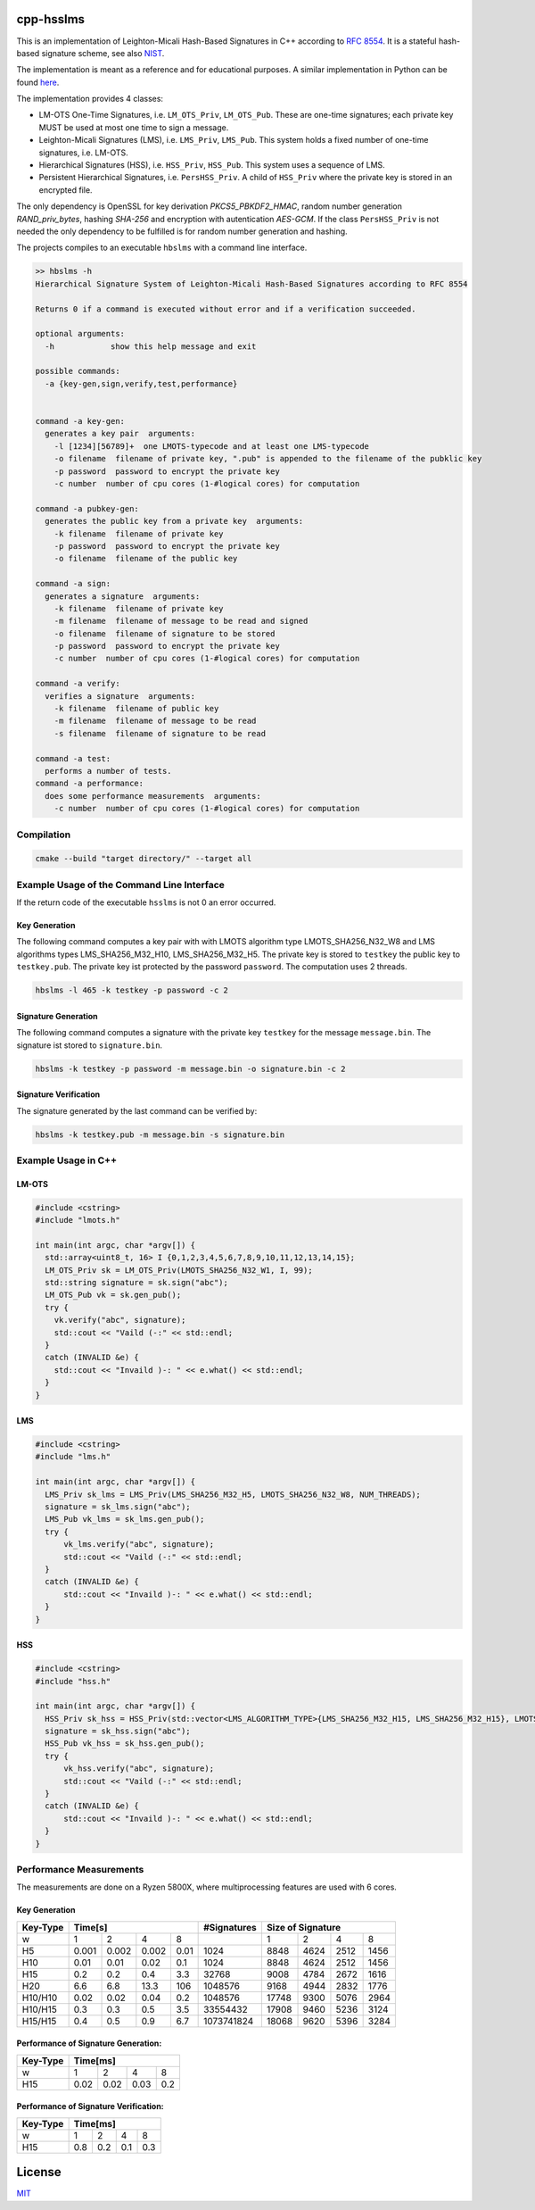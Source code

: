 cpp-hsslms
=============

This is an implementation of Leighton-Micali Hash-Based Signatures in
C++ according to `RFC 8554 <https://www.rfc-editor.org/rfc/rfc8554.html>`_. It is a stateful hash-based signature scheme, see also `NIST <https://csrc.nist.gov/Projects/Stateful-Hash-Based-Signatures>`_.

The implementation is meant as a reference and for educational purposes. A similar implementation in Python can be found `here <https://github.com/pmvr/python-hsslms>`_.

The implementation provides 4 classes:

* LM-OTS One-Time Signatures, i.e. ``LM_OTS_Priv``, ``LM_OTS_Pub``. These are one-time signatures; each private key MUST be used at most one time to sign a message.
* Leighton-Micali Signatures (LMS), i.e. ``LMS_Priv``, ``LMS_Pub``. This system holds a fixed number of one-time signatures, i.e. LM-OTS.
* Hierarchical Signatures (HSS), i.e. ``HSS_Priv``, ``HSS_Pub``. This system uses a sequence of LMS.
* Persistent Hierarchical Signatures, i.e. ``PersHSS_Priv``. A child of ``HSS_Priv`` where the private key is stored in an encrypted file.

The only dependency is OpenSSL for key derivation *PKCS5_PBKDF2_HMAC*, random number generation *RAND_priv_bytes*, hashing *SHA-256* and encryption with autentication *AES-GCM*. If the class ``PersHSS_Priv`` is not needed the only dependency to be fulfilled is for random number generation and hashing.

The projects compiles to an executable ``hbslms`` with a command line interface.

.. code:: text

  >> hbslms -h
  Hierarchical Signature System of Leighton-Micali Hash-Based Signatures according to RFC 8554

  Returns 0 if a command is executed without error and if a verification succeeded.

  optional arguments:
    -h            show this help message and exit

  possible commands:
    -a {key-gen,sign,verify,test,performance}


  command -a key-gen:
    generates a key pair  arguments:
      -l [1234][56789]+  one LMOTS-typecode and at least one LMS-typecode
      -o filename  filename of private key, ".pub" is appended to the filename of the pubklic key
      -p password  password to encrypt the private key
      -c number  number of cpu cores (1-#logical cores) for computation

  command -a pubkey-gen:
    generates the public key from a private key  arguments:
      -k filename  filename of private key
      -p password  password to encrypt the private key
      -o filename  filename of the public key

  command -a sign:
    generates a signature  arguments:
      -k filename  filename of private key
      -m filename  filename of message to be read and signed
      -o filename  filename of signature to be stored
      -p password  password to encrypt the private key
      -c number  number of cpu cores (1-#logical cores) for computation

  command -a verify:
    verifies a signature  arguments:
      -k filename  filename of public key
      -m filename  filename of message to be read
      -s filename  filename of signature to be read

  command -a test:
    performs a number of tests.
  command -a performance:
    does some performance measurements  arguments:
      -c number  number of cpu cores (1-#logical cores) for computation


Compilation
------------

.. code:: bash

   cmake --build "target directory/" --target all

Example Usage of the Command Line Interface
-------------------------------------------
If the return code of the executable ``hsslms`` is not 0 an error occurred.

Key Generation
^^^^^^^^^^^^^^
The following command computes a key pair with with LMOTS algorithm type LMOTS_SHA256_N32_W8 and LMS algorithms types LMS_SHA256_M32_H10, LMS_SHA256_M32_H5. The private key is stored to ``testkey`` the public key to ``testkey.pub``. The private key ist protected by the password ``password``. The computation uses 2 threads.

.. code:: bash

  hbslms -l 465 -k testkey -p password -c 2

Signature Generation
^^^^^^^^^^^^^^^^^^^^
The following command computes a signature with the private key ``testkey`` for the message ``message.bin``. The signature ist stored to ``signature.bin``.

.. code:: bash

  hbslms -k testkey -p password -m message.bin -o signature.bin -c 2

Signature Verification
^^^^^^^^^^^^^^^^^^^^^^
The signature generated by the last command can be verified by:

.. code:: bash

  hbslms -k testkey.pub -m message.bin -s signature.bin


Example Usage in C++
--------------------

LM-OTS
^^^^^^

.. code:: c++

  #include <cstring>
  #include "lmots.h"

  int main(int argc, char *argv[]) {
    std::array<uint8_t, 16> I {0,1,2,3,4,5,6,7,8,9,10,11,12,13,14,15};
    LM_OTS_Priv sk = LM_OTS_Priv(LMOTS_SHA256_N32_W1, I, 99);
    std::string signature = sk.sign("abc");
    LM_OTS_Pub vk = sk.gen_pub();
    try {
      vk.verify("abc", signature);
      std::cout << "Vaild (-:" << std::endl;
    }
    catch (INVALID &e) {
      std::cout << "Invaild )-: " << e.what() << std::endl;
    }
  }


LMS
^^^

.. code:: c++

  #include <cstring>
  #include "lms.h"

  int main(int argc, char *argv[]) {
    LMS_Priv sk_lms = LMS_Priv(LMS_SHA256_M32_H5, LMOTS_SHA256_N32_W8, NUM_THREADS);
    signature = sk_lms.sign("abc");
    LMS_Pub vk_lms = sk_lms.gen_pub();
    try {
        vk_lms.verify("abc", signature);
        std::cout << "Vaild (-:" << std::endl;
    }
    catch (INVALID &e) {
        std::cout << "Invaild )-: " << e.what() << std::endl;
    }
  }

HSS
^^^

.. code:: c++

  #include <cstring>
  #include "hss.h"

  int main(int argc, char *argv[]) {
    HSS_Priv sk_hss = HSS_Priv(std::vector<LMS_ALGORITHM_TYPE>{LMS_SHA256_M32_H15, LMS_SHA256_M32_H15}, LMOTS_SHA256_N32_W8, NUM_THREADS);
    signature = sk_hss.sign("abc");
    HSS_Pub vk_hss = sk_hss.gen_pub();
    try {
        vk_hss.verify("abc", signature);
        std::cout << "Vaild (-:" << std::endl;
    }
    catch (INVALID &e) {
        std::cout << "Invaild )-: " << e.what() << std::endl;
    }
  }

Performance Measurements
------------------------

The measurements are done on a Ryzen 5800X, where multiprocessing features are used with 6 cores.

Key Generation
^^^^^^^^^^^^^^

+----------+-------+-------+-------+-------+-------------+------+------+------+-------+
| Key-Type | Time[s]                       | #Signatures | Size of Signature          |
+==========+=======+=======+=======+=======+=============+======+======+======+=======+
| w        | 1     | 2     | 4     | 8     |             | 1    | 2    | 4    | 8     |
+----------+-------+-------+-------+-------+-------------+------+------+------+-------+
| H5       | 0.001 | 0.002 | 0.002 | 0.01  | 1024        | 8848 | 4624 | 2512 | 1456  |
+----------+-------+-------+-------+-------+-------------+------+------+------+-------+
| H10      | 0.01  | 0.01  |  0.02 |  0.1  | 1024        | 8848 | 4624 | 2512 | 1456  |
+----------+-------+-------+-------+-------+-------------+------+------+------+-------+
| H15      | 0.2   |  0.2  |  0.4  | 3.3   | 32768       | 9008 | 4784 | 2672 | 1616  |
+----------+-------+-------+-------+-------+-------------+------+------+------+-------+
| H20      | 6.6   |  6.8  | 13.3  |  106  | 1048576     | 9168 | 4944 | 2832 | 1776  |
+----------+-------+-------+-------+-------+-------------+------+------+------+-------+
| H10/H10  | 0.02  |  0.02 | 0.04  |  0.2  | 1048576     | 17748| 9300 | 5076 | 2964  |
+----------+-------+-------+-------+-------+-------------+------+------+------+-------+
| H10/H15  | 0.3   |  0.3  |  0.5  |  3.5  | 33554432    | 17908| 9460 | 5236 | 3124  |
+----------+-------+-------+-------+-------+-------------+------+------+------+-------+
| H15/H15  | 0.4   | 0.5   | 0.9   | 6.7   | 1073741824  | 18068| 9620 | 5396 | 3284  |
+----------+-------+-------+-------+-------+-------------+------+------+------+-------+


Performance of Signature Generation:
^^^^^^^^^^^^^^^^^^^^^^^^^^^^^^^^^^^^

+----------+-------+-------+-------+-------+
| Key-Type | Time[ms]                      |
+==========+=======+=======+=======+=======+
| w        |  1    |  2    |  4    |  8    |
+----------+-------+-------+-------+-------+
| H15      | 0.02  | 0.02  | 0.03  | 0.2   |
+----------+-------+-------+-------+-------+

Performance of Signature Verification:
^^^^^^^^^^^^^^^^^^^^^^^^^^^^^^^^^^^^^^

+----------+-------+-------+-------+-------+
| Key-Type | Time[ms]                      |
+==========+=======+=======+=======+=======+
| w        |  1    |  2    |  4    |  8    |
+----------+-------+-------+-------+-------+
| H15      | 0.8   | 0.2   | 0.1   | 0.3   |
+----------+-------+-------+-------+-------+

License
=======

`MIT <https://opensource.org/licenses/MIT>`__
